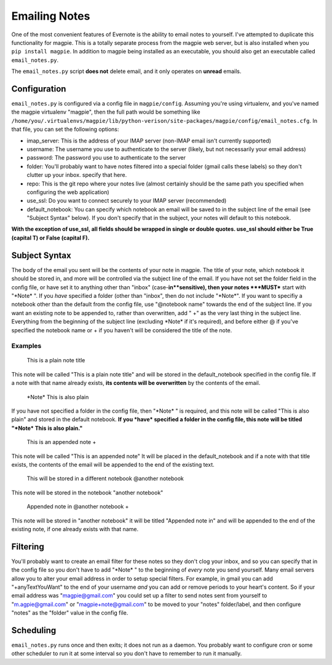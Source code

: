 ==============
Emailing Notes
==============
One of the most convenient features of Evernote is the ability to email notes to
yourself. I've attempted to duplicate this functionality for magpie. This is a
totally separate process from the magpie web server, but is also installed when
you ``pip install magpie``. In addition to magpie being installed as an
executable, you should also get an executable called ``email_notes.py``.

The ``email_notes.py`` script **does not** delete email, and it only operates on
**unread** emails.

Configuration
=============
``email_notes.py`` is configured via a config file in ``magpie/config``.
Assuming you're using virtualenv, and you've named the magpie virtualenv
"magpie", then the full path would be something like
``/home/you/.virtualenvs/magpie/lib/python-verison/site-packages/magpie/config/email_notes.cfg``.
In that file, you can set the following options:

* imap_server: This is the address of your IMAP server (non-IMAP email isn't
  currently supported)
* username: The username you use to authenticate to the server (likely, but not
  necessarily your email address)
* password: The password you use to authenticate to the server
* folder: You'll probably want to have notes filtered into a special folder
  (gmail calls these labels) so they don't clutter up your inbox. specify that
  here.
* repo: This is the git repo where your notes live (almost certainly should be
  the same path you specified when configuring the web application)
* use_ssl: Do you want to connect securely to your IMAP server (recommended)
* default_notebook: You can specify which notebook an email will be saved to in
  the subject line of the email (see "Subject Syntax" below). If you don't
  specify that in the subject, your notes will default to this notebook.

**With the exception of use_ssl, all fields should be wrapped in single or
double quotes. use_ssl should either be True (capital T) or False (capital F).**

Subject Syntax
==============
The body of the email you sent will be the contents of your note in magpie. The
title of your note, which notebook it should be stored in, and more will be
controlled via the subject line of the email. If you have not set the folder
field in the config file, or have set it to anything other than "inbox"
(case-**in**sensitive), then your notes ***MUST*** start with "\*Note\* ". If
you *have* specified a folder (other than "inbox", then do not include
"\*Note\*". If you want to specifiy a notebook other than the default from the
config file, use "@notebook name" towards the end of the subject line. If you
want an existing note to be appended to, rather than overwritten, add " +" as
the very last thing in the subject line. Everything from the beginning of the
subject line (excluding \*Note\* if it's required), and before either @ if
you've specified the notebook name or + if you haven't will be considered the
title of the note.

Examples
--------

    This is a plain note title

This note will be called "This is a plain note title" and will be stored in the
default_notebook specified in the config file. If a note with that name already
exists, **its contents will be overwritten** by the contents of the email.

    \*Note\* This is also plain

If you have not specified a folder in the config file, then "\*Note\* " is
required, and this note will be called "This is also plain" and stored in the
default notebook. **If you *have* specified a folder in the config file, this
note will be titled "\*Note\* This is also plain."**

    This is an appended note +

This note will be called "This is an appended note" It will be placed in the
default_notebook and if a note with that title exists, the contents of the email
will be appended to the end of the existing text.

    This will be stored in a different notebook @another notebook

This note will be stored in the notebook "another notebook"

    Appended note in @another notebook +

This note will be stored in "another notebook" it will be titled "Appended note
in" and will be appended to the end of the existing note, if one already exists
with that name.

Filtering
=========
You'll probably want to create an email filter for these notes so they don't
clog your inbox, and so you can specify that in the config file so you don't
have to add "\*Note\* " to the beginning of *every* note you send yourself. Many
email servers allow you to alter your email address in order to setup special
filters. For example, in gmail you can add "+anyTextYouWant" to the end of your
username *and* you can add or remove periods to your heart's content. So if your
email address was "magpie@gmail.com" you could set up a filter to send notes
sent from yourself to "m.agpie@gmail.com" or "magpie+note@gmail.com" to be moved
to your "notes" folder/label, and then configure "notes" as the "folder" value
in the config file.

Scheduling
==========
``email_notes.py`` runs once and then exits; it does not run as a daemon. You
probably want to configure cron or some other scheduler to run it at some
interval so you don't have to remember to run it manually.
